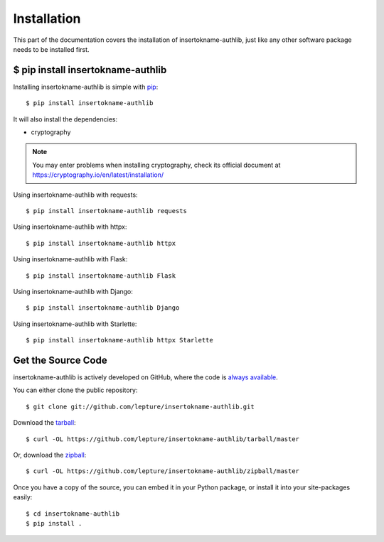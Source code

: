 .. _install:

Installation
============

.. meta::
    :description: How to install insertokname-authlib with pip, source code, etc.

This part of the documentation covers the installation of insertokname-authlib, just
like any other software package needs to be installed first.


$ pip install insertokname-authlib
---------------------


Installing insertokname-authlib is simple with `pip <http://www.pip-installer.org/>`_::

    $ pip install insertokname-authlib

It will also install the dependencies:

- cryptography

.. note::
    You may enter problems when installing cryptography, check its official
    document at https://cryptography.io/en/latest/installation/

Using insertokname-authlib with requests::

    $ pip install insertokname-authlib requests

Using insertokname-authlib with httpx::

    $ pip install insertokname-authlib httpx

Using insertokname-authlib with Flask::

    $ pip install insertokname-authlib Flask

Using insertokname-authlib with Django::

    $ pip install insertokname-authlib Django

Using insertokname-authlib with Starlette::

    $ pip install insertokname-authlib httpx Starlette

.. versionchanged:: v0.12

    "requests" is an optional dependency since v0.12. If you want to use
    insertokname-authlib client, you have to install "requests" by yourself::

    $ pip install insertokname-authlib requests

Get the Source Code
-------------------

insertokname-authlib is actively developed on GitHub, where the code is
`always available <https://github.com/lepture/insertokname-authlib>`_.

You can either clone the public repository::

    $ git clone git://github.com/lepture/insertokname-authlib.git

Download the `tarball <https://github.com/lepture/insertokname-authlib/tarball/master>`_::

    $ curl -OL https://github.com/lepture/insertokname-authlib/tarball/master

Or, download the `zipball <https://github.com/lepture/insertokname-authlib/zipball/master>`_::

    $ curl -OL https://github.com/lepture/insertokname-authlib/zipball/master


Once you have a copy of the source, you can embed it in your Python package,
or install it into your site-packages easily::

    $ cd insertokname-authlib
    $ pip install .
